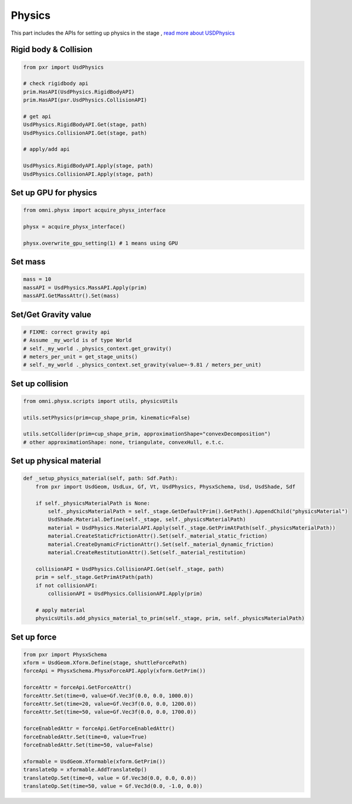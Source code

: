 Physics
--------------------------------------------------

This part includes the APIs for setting up physics in the stage , `read more about USDPhysics <https://graphics.pixar.com/usd/release/api/usd_physics_page_front.html>`_


Rigid body & Collision
#########################################################

.. code-block:: python

    from pxr import UsdPhysics

    # check rigidbody api
    prim.HasAPI(UsdPhysics.RigidBodyAPI)
    prim.HasAPI(pxr.UsdPhysics.CollisionAPI)

    # get api
    UsdPhysics.RigidBodyAPI.Get(stage, path)
    UsdPhysics.CollisionAPI.Get(stage, path)

    # apply/add api

    UsdPhysics.RigidBodyAPI.Apply(stage, path)
    UsdPhysics.CollisionAPI.Apply(stage, path)


Set up GPU for physics
#########################################################

.. code-block:: python

    from omni.physx import acquire_physx_interface

    physx = acquire_physx_interface()

    physx.overwrite_gpu_setting(1) # 1 means using GPU


Set mass
#########################################################

.. code-block:: python

    mass = 10
    massAPI = UsdPhysics.MassAPI.Apply(prim)
    massAPI.GetMassAttr().Set(mass)


Set/Get Gravity value
#########################################################

.. code-block:: python
    
    # FIXME: correct gravity api
    # Assume _my_world is of type World
    # self._my_world ._physics_context.get_gravity()
    # meters_per_unit = get_stage_units()
    # self._my_world ._physics_context.set_gravity(value=-9.81 / meters_per_unit)

Set up collision
#########################################################

.. code-block:: python

    from omni.physx.scripts import utils, physicsUtils

    utils.setPhysics(prim=cup_shape_prim, kinematic=False)    
    
    utils.setCollider(prim=cup_shape_prim, approximationShape="convexDecomposition") 
    # other approximationShape: none, triangulate, convexHull, e.t.c.


Set up physical material
#########################################################

.. code-block:: python

    def _setup_physics_material(self, path: Sdf.Path):
        from pxr import UsdGeom, UsdLux, Gf, Vt, UsdPhysics, PhysxSchema, Usd, UsdShade, Sdf
        
        if self._physicsMaterialPath is None:
            self._physicsMaterialPath = self._stage.GetDefaultPrim().GetPath().AppendChild("physicsMaterial")
            UsdShade.Material.Define(self._stage, self._physicsMaterialPath)
            material = UsdPhysics.MaterialAPI.Apply(self._stage.GetPrimAtPath(self._physicsMaterialPath))
            material.CreateStaticFrictionAttr().Set(self._material_static_friction)
            material.CreateDynamicFrictionAttr().Set(self._material_dynamic_friction)
            material.CreateRestitutionAttr().Set(self._material_restitution)

        collisionAPI = UsdPhysics.CollisionAPI.Get(self._stage, path)
        prim = self._stage.GetPrimAtPath(path)
        if not collisionAPI:
            collisionAPI = UsdPhysics.CollisionAPI.Apply(prim)

        # apply material
        physicsUtils.add_physics_material_to_prim(self._stage, prim, self._physicsMaterialPath)

Set up force
#########################################################

.. code-block:: python

    from pxr import PhysxSchema
    xform = UsdGeom.Xform.Define(stage, shuttleForcePath)
    forceApi = PhysxSchema.PhysxForceAPI.Apply(xform.GetPrim()) 

    forceAttr = forceApi.GetForceAttr()
    forceAttr.Set(time=0, value=Gf.Vec3f(0.0, 0.0, 1000.0))
    forceAttr.Set(time=20, value=Gf.Vec3f(0.0, 0.0, 1200.0))
    forceAttr.Set(time=50, value=Gf.Vec3f(0.0, 0.0, 1700.0))        

    forceEnabledAttr = forceApi.GetForceEnabledAttr()
    forceEnabledAttr.Set(time=0, value=True)
    forceEnabledAttr.Set(time=50, value=False)
    
    xformable = UsdGeom.Xformable(xform.GetPrim())
    translateOp = xformable.AddTranslateOp()
    translateOp.Set(time=0, value = Gf.Vec3d(0.0, 0.0, 0.0))        
    translateOp.Set(time=50, value = Gf.Vec3d(0.0, -1.0, 0.0))   